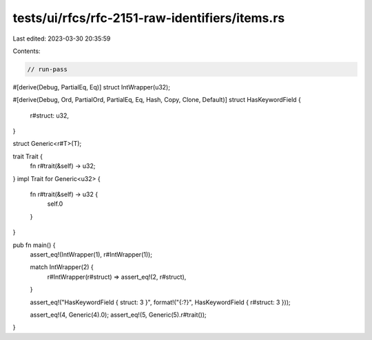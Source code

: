 tests/ui/rfcs/rfc-2151-raw-identifiers/items.rs
===============================================

Last edited: 2023-03-30 20:35:59

Contents:

.. code-block:: rs

    // run-pass
#[derive(Debug, PartialEq, Eq)]
struct IntWrapper(u32);

#[derive(Debug, Ord, PartialOrd, PartialEq, Eq, Hash, Copy, Clone, Default)]
struct HasKeywordField {
    r#struct: u32,
}

struct Generic<r#T>(T);

trait Trait {
    fn r#trait(&self) -> u32;
}
impl Trait for Generic<u32> {
    fn r#trait(&self) -> u32 {
        self.0
    }
}

pub fn main() {
    assert_eq!(IntWrapper(1), r#IntWrapper(1));

    match IntWrapper(2) {
        r#IntWrapper(r#struct) => assert_eq!(2, r#struct),
    }

    assert_eq!("HasKeywordField { struct: 3 }", format!("{:?}", HasKeywordField { r#struct: 3 }));

    assert_eq!(4, Generic(4).0);
    assert_eq!(5, Generic(5).r#trait());
}


